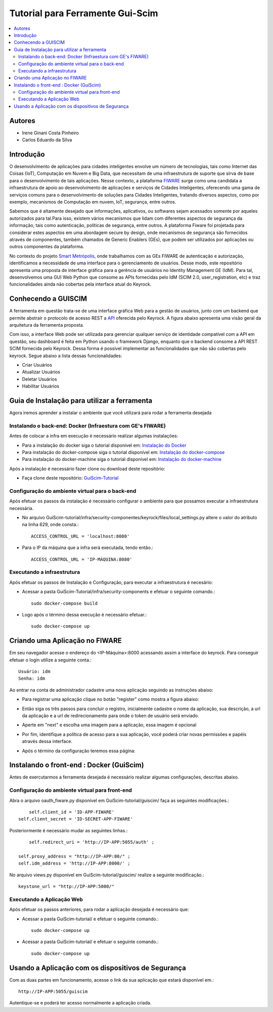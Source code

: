 *************************************
Tutorial para Ferramente Gui-Scim 
*************************************

.. contents::
   :local:
   :depth: 3


.. _autores:

Autores
=======

- Irene Ginani Costa Pinheiro
- Carlos Eduardo da Silva
    
Introdução
===============
    

O desenvolvimento de aplicações para cidades inteligentes envolve um número de tecnologias, tais como Internet das Coisas (IoT), Computação em Nuvem e Big Data, que necessitam de uma infraestrutura de suporte que sirva de base para o desenvolvimento de tais aplicações. 
Nesse contexto, a plataforma `FIWARE <https://www.fiware.org/>`_ surge como uma candidata a infraestrutura de apoio ao desenvolvimento de aplicações e serviços de Cidades Inteligentes, oferecendo uma gama de serviços comuns para o desenvolvimento de soluções para Cidades Inteligentes, tratando diversos aspectos, como por exemplo, mecanismos de Computação em nuvem, IoT, segurança, entre outros.

Sabemos que é altamente desejado que informações, aplicativos, ou softwares sejam acessados somente por aqueles autorizados para tal.Para isso, existem vários mecanismos que lidam com diferentes aspectos de segurança da informação, tais como autenticação, políticas de segurança, entre outros. 
A plataforma Fiware foi projetada para considerar estes aspectos em uma abordagem secure by design, onde mecanismos de segurança são fornecidos através de componentes, também chamados de Generic Enablers (GEs), que podem ser utilizados por aplicações ou outros componentes da plataforma.

No contexto do projeto `Smart Metrópolis <http://smartmetropolis.imd.ufrn.br/>`_, onde trabalhamos com as GEs FIWARE de autenticação e autorização, identificamos a necessidade de uma interface para o gerenciamento de usuários.
Desse modo, este repositório apresenta uma proposta de interface gráfica para a gerência de usuários no Identity Management GE (IdM). 
Para tal, desenvolvemos uma GUI Web Python que consome as APIs fornecidas pelo IdM (SCIM 2.0, user_registration, etc) e traz funcionalidades ainda não cobertas pela interface atual do Keyrock.    
    
Conhecendo a GUISCIM
=======================

A ferramenta em questão trata-se de uma interface gráfica Web para a gestão de usuários, junto com
um backend que permite abstrair o protocolo de acesso REST a `API <https://keyrock.docs.apiary.io/#reference>`_ oferecida
pelo Keyrock. A figura abaixo apresenta uma visão geral da arquitetura da ferramenta proposta. 

.. image:: documentacao/source/imagens/1.png

Com isso, a interface Web pode ser utilizada para gerenciar qualquer serviço de identidade
compatı́vel com a API em questão, seu dashboard é feita em Python usando o framework Django, enquanto
que o backend consome a API REST SCIM fornecida pelo Keyrock. Dessa forma é possível implementar as funcionalidades que não são cobertas pelo keyrock. Segue abaixo a lista dessas funcionalidades:

- Criar Usuários
- Atualizar Usuários
- Deletar Usuários
- Habilitar Usuários


Guia de Instalação para utilizar a ferramenta
==============================================


Agora iremos aprender a instalar o ambiente que você utilizará para rodar a ferramenta desejada


Instalando o back-end: Docker (Infraestura com GE's FIWARE)
-----------------------------------------------------------

Antes de colocar a infra em execução é necessário realizar algumas instalações:

- Para a instalação do docker siga o tutorial disponível em: `Instalação do Docker <https://www.digitalocean.com/community/tutorials/como-instalar-e-usar-o-docker-no-ubuntu-16-04-pt>`_

- Para instalação do docker-compose siga o tutorial disponível em: `Instalação do docker-compose <https://www.digitalocean.com/community/tutorials/how-to-install-docker-compose-on-ubuntu-16-04>`_

- Para instalação do docker-machine siga o tutorial disponível em: `Instalação do docker-machine <https://www.digitalocean.com/community/tutorials/how-to-provision-and-manage-remote-docker-hosts-with-docker-machine-on-ubuntu-16-04>`_

Após a instalação é necessário fazer clone ou download deste repositório:

- Faça clone deste repositório: `GuiScim-Tutorial <https://github.com/FIoT-Client/GuiScim-Tutorial>`_


Configuração do ambiente virtual para o back-end
-------------------------------------------------

Após efetuar os passos da instalação é necessário configurar o ambiente para que possamos executar a infraestrutura necessária.

- No arquivo GuiScim-tutorial/infra/security-componentes/keyrock/files/local_settings.py altere o valor do atributo na linha 629, onde consta.::
				
	ACCESS_CONTROL_URL = 'localhost:8080'

- Para o IP da máquina que a infra será executada, tendo então.::
				
	ACCESS_CONTROL_URL = 'IP-MÁQUINA:8080'

Executando a infraestrutura
----------------------------

Após efetuar os passos de Instalação e Configuração, para executar a infraestrutura é necesário:

- Acessar a pasta GuiScim-Tutorial/infra/security-components e efetuar o seguinte comando.::
					
	sudo docker-compose build

- Logo após o término dessa execução é necessário efetuar.::

	sudo docker-compose up

Criando uma Aplicação no FIWARE
================================

Em seu navegador acesse o endereço do <IP-Máquina>:8000 acessando assim a interface do keyrock. Para conseguir efetuar o login utilize a seguinte conta.:: 

    Usuário: idm
    Senha: idm
 
Ao entrar na conta de administrador cadastre uma nova aplicação seguindo as instruções abaixo:
				 
- Para registrar uma aplicação clique no botão "register" como mostra a figura abaixo: 
.. image:: documentacao/source/imagens/registro-app.png
- Então siga os três passos para concluir o registro, inicialmente cadastre o nome da aplicação, sua descrição, a url da aplicação e a url de redirecionamento para onde o token de usuário será enviado.
.. image:: documentacao/source/imagens/info-registro.png
- Aperte em "next" e escolha uma imagem para a aplicação, essa imagem é opcional
.. image:: documentacao/source/imagens/exibir-aplicacao.png
- Por fim, identifique a política de acesso para a sua aplicação, você poderá criar novas permissões e papéis através dessa interface.
.. image:: documentacao/source/imagens/developer_portal.png    
- Após o término da configuração teremos essa página:
.. image:: documentacao/source/imagens/infos-cadastradas.png


Instalando o front-end : Docker (GuiScim)
=================================================

Antes de exercutarmos a ferramenta desejada é necessário realizar algumas configurações, descritas abaixo.

            
Configuração do ambiente virtual para front-end
------------------------------------------------

Abra o arquivo oauth_fiware.py disponível em GuiScim-tutorial/guiscim/ faça as seguintes modificações.::
	
	self.client_id = 'ID-APP-FIWARE'  
    self.client_secret = 'ID-SECRET-APP-FIWARE'

Posteriormente é necessário mudar as seguintes linhas.::

	self.redirect_uri = 'http://IP-APP:5055/auth' ;

    self.proxy_address = "http://IP-APP:80/" ;
    self.idm_address = 'http://IP-APP:8000/' ;

No arquivo views.py disponível em GuiScim-tutorial/guiscim/ realize a seguinte modificação.::

	keystone_url = "http://IP-APP:5000/"

Executando a Aplicação Web
---------------------------

Após efetuar os passos anteriores, para rodar a aplicação desejada é necessário que:

- Acessar a pasta GuiScim-tutorial/ e efetuar o seguinte comando.::
	
	sudo docker-compose up

- Acessar a pasta GuiScim-tutorial/ e efetuar o seguinte comando.::

	sudo docker-compose up

Usando a Aplicação com os dispositivos de Segurança
===================================================

Com as duas partes em funcionamento, acesse o link da sua aplicação que estará disponível em.::

    http://IP-APP:5055/guiscim

Autentique-se e poderá ter acesso normalmente a aplicação criada.


